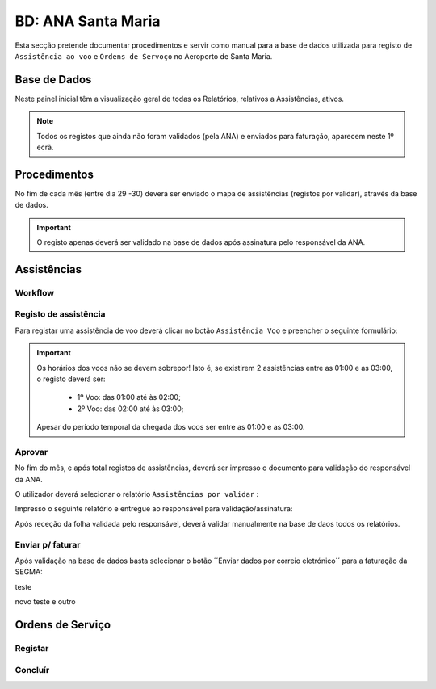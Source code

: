 ***************************************************
BD: ANA Santa Maria
***************************************************

Esta secção pretende documentar procedimentos e servir como manual para a base de dados 
utilizada para registo de ``Assistência ao voo`` e ``Ordens de Servoço`` no Aeroporto de Santa Maria.

Base de Dados
=====================================

.. image:: img/BD_ANA_Aeroportos/explica.PNG

Neste painel inicial têm a visualização geral de todas os Relatórios, relativos a Assistências, ativos. 

.. note:: Todos os registos que ainda não foram validados (pela ANA) e enviados para faturação, aparecem neste 1º ecrã. 

Procedimentos
=====================================

No fím de cada mês (entre dia 29 -30) deverá ser  enviado o mapa de assistências (registos por validar), através da base de dados.

.. important:: O registo apenas deverá ser validado na base de dados após assinatura pelo responsável da ANA. 

Assistências
=====================================

Workflow
-------------------------------------

.. image:: img/BD_ANA_Aeroportos/workflow.png

Registo de assistência 
-------------------------------------

Para registar uma assistência de voo deverá clicar no botão ``Assistência Voo`` e preencher o seguinte formulário:

.. image::  img/BD_ANA_Aeroportos/assistencia.PNG

.. important:: Os horários dos voos não se devem sobrepor! Isto é, se existirem 2 assistências entre as 01:00 e as 03:00, o registo deverá ser:

		- 1º Voo: das 01:00 até às 02:00;
		- 2º Voo: das 02:00 até às 03:00;
	Apesar do período temporal da chegada dos voos ser entre as 01:00 e as 03:00.

Aprovar
-------------------------------------

No fím do mês, e após total registos de assistências, deverá ser impresso o documento para validação do responsável da ANA. 

O utilizador deverá selecionar o relatório ``Assistências por validar`` : 

.. image:: img/BD_ANA_Aeroportos/validar.PNG

Impresso o seguinte relatório e entregue ao responsável para validação/assinatura:

.. image:: img/BD_ANA_Aeroportos/relatorio.PNG

Após receção da folha validada pelo responsável, deverá validar manualmente na base de daos todos os relatórios.

.. image:: img/BD_ANA_Aeroportos/pisco.PNG

Enviar p/ faturar
-------------------------------------

Após validação na base de dados basta selecionar o botão ´´Enviar dados por correio eletrónico´´ para a faturação da SEGMA: 

.. image:: img/BD_ANA_Aeroportos/envio.PNG

teste

novo teste e outro 

Ordens de Serviço
=====================================

Registar 
-------------------------------------

Concluír 
-------------------------------------



